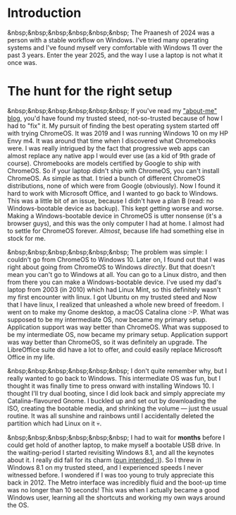 #+OPTIONS: toc:nil
#+begin_export markdown
---
title: "Paste-cat"
date: 2025-03-16
description: "How uniqueness and inspiration met in my workflow"
---
#+end_export

#+TOC: headlines 2

* Introduction
&nbsp;&nbsp;&nbsp;&nbsp;&nbsp;&nbsp; The Praanesh of 2024 was a person with a stable
workflow on Windows. I've tried many operating systems and I've found myself
very comfortable with Windows 11 over the past 3 years. Enter the year 2025, and
the way I use a laptop is not what it once was.

* The hunt for the right setup
&nbsp;&nbsp;&nbsp;&nbsp;&nbsp;&nbsp; If you've read my [[https://compileartisan.pages.dev/blogs/about-me]["about-me" blog]], you'd
have found my trusted steed, not-so-trusted because of how I had to "fix" it.
My pursuit of finding the best operating system started off with trying
ChromeOS. It was 2019 and I was running Windows 10 on my HP Envy m4. It was
around that time when I discovered what Chromebooks were. I was really intrigued
by the fact that progressive web apps can almost replace any native app I would
ever use (as a kid of 9th grade of course). Chromebooks are models certified by
Google to ship with ChromeOS. So if your laptop didn't ship with ChromeOS, you
can't install ChromeOS. As simple as that. I tried a bunch of different ChromeOS
distributions, none of which were from Google (obviously). Now I found it hard
to work with Microsoft Office, and I wanted to go back to Windows. This was a
little bit of an issue, because I didn't have a plan B (read: no
Windows-bootable device as backup). This kept getting worse and worse. Making a
Windows-bootable device in ChromeOS is utter nonsense (it's a browser guys), and
this was the only computer I had at home. I almost had to settle for ChromeOS
forever. /Almost/, because life had something else in stock for me.

&nbsp;&nbsp;&nbsp;&nbsp;&nbsp;&nbsp; The problem was simple: I couldn't go from
ChromeOS to Windows 10. Later on, I found out that I was right about going from
ChromeOS to Windows /directly/. But that doesn't mean you can't go to Windows at
all. You can go to a Linux distro, and then from there you can make a
Windows-bootable device. I've used my dad's laptop from 2003 (in 2010) which had
Linux Mint, so this definitely wasn't my first encounter with linux. I got
Ubuntu on my trusted steed and Now that I have linux, I realized that unleashed
a whole new breed of freedom. I went on to make my Gnome desktop, a macOS
Catalina clone :-P. What was supposed to be my intermediate OS, now became my
primary setup. Application support was way better than ChromeOS. What was
supposed to be my intermediate OS, now became my primary setup. Application
support was way better than ChromeOS, so it was definitely an upgrade. The
LibreOffice suite did have a lot to offer, and could easily replace Microsoft
Office in my life.


&nbsp;&nbsp;&nbsp;&nbsp;&nbsp;&nbsp; I don't quite remember why, but I really
wanted to go back to Windows. This intermediate OS was fun, but I thought it was
finally time to press onward with installing Windows 10. I thought I'll try dual
booting, since I did look back and simply appreciate my Catalina-flavoured
Gnome. I buckled up and set out by downloading the ISO, creating the bootable
media, and shrinking the volume — just the usual routine. It was all sunshine
and rainbows until I accidentally deleted the partition which had Linux on it 💀.

&nbsp;&nbsp;&nbsp;&nbsp;&nbsp;&nbsp; I had to wait for *months* before I could
get hold of another laptop, to make myself a bootable USB drive. In the
waiting-period I started revisiting Windows 8.1, and all the keynotes about it.
I really did fall for its charm ([[https://compileartisan.pages.dev/charm-bar.jpg][pun intended :)]]). So I threw in Windows 8.1 on
my trusted steed, and I experienced speeds I never witnessed before. I wondered
if I was too young to truly appreciate this back in 2012. The Metro
interface was incredibly fluid and the boot-up time was no longer than 10 seconds!
This was when I actually became a good Windows user, learning all the shortcuts
and working my own ways around the OS. 
